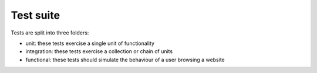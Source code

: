 Test suite
==========

Tests are split into three folders:

* unit: these tests exercise a single unit of functionality
* integration: these tests exercise a collection or chain of units
* functional: these tests should simulate the behaviour of a user browsing a website
